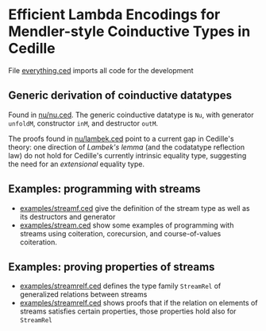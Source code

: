* Efficient Lambda Encodings for Mendler-style Coinductive Types in Cedille

  File [[file:everything.ced][everything.ced]] imports all code for the development

** Generic derivation of coinductive datatypes

   Found in [[file:nu/nu.ced][nu/nu.ced]]. The generic coinductive datatype is ~Nu~, with generator
   ~unfoldM~, constructor ~inM~, and destructor ~outM~.

   The proofs found in [[file:nu/lambek.ced][nu/lambek.ced]] point to a current gap in Cedille's theory:
   one direction of /Lambek's lemma/ (and the codatatype reflection law) do not
   hold for Cedille's currently intrinsic equality type, suggesting the need for
   an /extensional/ equality type.

** Examples: programming with streams

   - [[file:examples/streamf.ced][examples/streamf.ced]] give the definition of the stream type as well as its
     destructors and generator
   - [[file:examples/stream.ced][examples/stream.ced]] show some examples of programming with streams using
     coiteration, corecursion, and course-of-values coiteration.

** Examples: proving properties of streams

   - [[file:examples/streamrelf.ced][examples/streamrelf.ced]] defines the type family ~StreamRel~ of generalized
     relations between streams
   - [[file:examples/streamrel.ced][examples/streamrelf.ced]] shows proofs that if the relation on elements of
     streams satisfies certain properties, those properties hold also for ~StreamRel~
